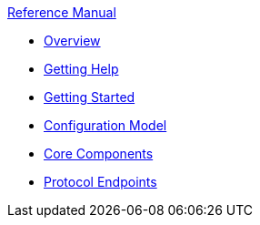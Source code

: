 .xref:index.adoc[Reference Manual]
* xref:overview.adoc[Overview]
* xref:getting-help.adoc[Getting Help]
* xref:getting-started.adoc[Getting Started]
* xref:configuration-model.adoc[Configuration Model]
* xref:core-components.adoc[Core Components]
* xref:protocol-endpoints.adoc[Protocol Endpoints]
